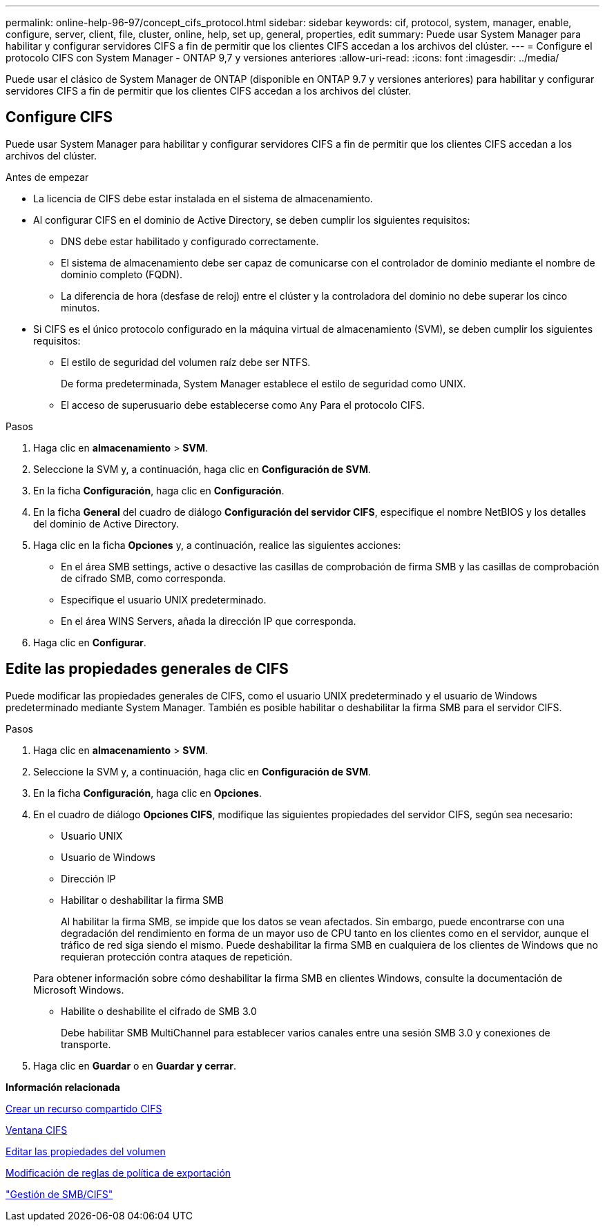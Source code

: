 ---
permalink: online-help-96-97/concept_cifs_protocol.html 
sidebar: sidebar 
keywords: cif, protocol, system, manager, enable, configure, server, client, file, cluster, online, help, set up, general, properties, edit 
summary: Puede usar System Manager para habilitar y configurar servidores CIFS a fin de permitir que los clientes CIFS accedan a los archivos del clúster. 
---
= Configure el protocolo CIFS con System Manager - ONTAP 9,7 y versiones anteriores
:allow-uri-read: 
:icons: font
:imagesdir: ../media/


[role="lead"]
Puede usar el clásico de System Manager de ONTAP (disponible en ONTAP 9.7 y versiones anteriores) para habilitar y configurar servidores CIFS a fin de permitir que los clientes CIFS accedan a los archivos del clúster.



== Configure CIFS

Puede usar System Manager para habilitar y configurar servidores CIFS a fin de permitir que los clientes CIFS accedan a los archivos del clúster.

.Antes de empezar
* La licencia de CIFS debe estar instalada en el sistema de almacenamiento.
* Al configurar CIFS en el dominio de Active Directory, se deben cumplir los siguientes requisitos:
+
** DNS debe estar habilitado y configurado correctamente.
** El sistema de almacenamiento debe ser capaz de comunicarse con el controlador de dominio mediante el nombre de dominio completo (FQDN).
** La diferencia de hora (desfase de reloj) entre el clúster y la controladora del dominio no debe superar los cinco minutos.


* Si CIFS es el único protocolo configurado en la máquina virtual de almacenamiento (SVM), se deben cumplir los siguientes requisitos:
+
** El estilo de seguridad del volumen raíz debe ser NTFS.
+
De forma predeterminada, System Manager establece el estilo de seguridad como UNIX.

** El acceso de superusuario debe establecerse como `Any` Para el protocolo CIFS.




.Pasos
. Haga clic en *almacenamiento* > *SVM*.
. Seleccione la SVM y, a continuación, haga clic en *Configuración de SVM*.
. En la ficha *Configuración*, haga clic en *Configuración*.
. En la ficha *General* del cuadro de diálogo *Configuración del servidor CIFS*, especifique el nombre NetBIOS y los detalles del dominio de Active Directory.
. Haga clic en la ficha *Opciones* y, a continuación, realice las siguientes acciones:
+
** En el área SMB settings, active o desactive las casillas de comprobación de firma SMB y las casillas de comprobación de cifrado SMB, como corresponda.
** Especifique el usuario UNIX predeterminado.
** En el área WINS Servers, añada la dirección IP que corresponda.


. Haga clic en *Configurar*.




== Edite las propiedades generales de CIFS

Puede modificar las propiedades generales de CIFS, como el usuario UNIX predeterminado y el usuario de Windows predeterminado mediante System Manager. También es posible habilitar o deshabilitar la firma SMB para el servidor CIFS.

.Pasos
. Haga clic en *almacenamiento* > *SVM*.
. Seleccione la SVM y, a continuación, haga clic en *Configuración de SVM*.
. En la ficha *Configuración*, haga clic en *Opciones*.
. En el cuadro de diálogo *Opciones CIFS*, modifique las siguientes propiedades del servidor CIFS, según sea necesario:
+
** Usuario UNIX
** Usuario de Windows
** Dirección IP
** Habilitar o deshabilitar la firma SMB
+
Al habilitar la firma SMB, se impide que los datos se vean afectados. Sin embargo, puede encontrarse con una degradación del rendimiento en forma de un mayor uso de CPU tanto en los clientes como en el servidor, aunque el tráfico de red siga siendo el mismo. Puede deshabilitar la firma SMB en cualquiera de los clientes de Windows que no requieran protección contra ataques de repetición.

+
Para obtener información sobre cómo deshabilitar la firma SMB en clientes Windows, consulte la documentación de Microsoft Windows.

** Habilite o deshabilite el cifrado de SMB 3.0
+
Debe habilitar SMB MultiChannel para establecer varios canales entre una sesión SMB 3.0 y conexiones de transporte.



. Haga clic en *Guardar* o en *Guardar y cerrar*.


*Información relacionada*

xref:task_creating_cifs_share.adoc[Crear un recurso compartido CIFS]

xref:reference_cifs_window.adoc[Ventana CIFS]

xref:task_editing_volume_properties.adoc[Editar las propiedades del volumen]

xref:task_modifying_export_policy_rules.adoc[Modificación de reglas de política de exportación]

https://docs.netapp.com/us-en/ontap/smb-admin/index.html["Gestión de SMB/CIFS"]
